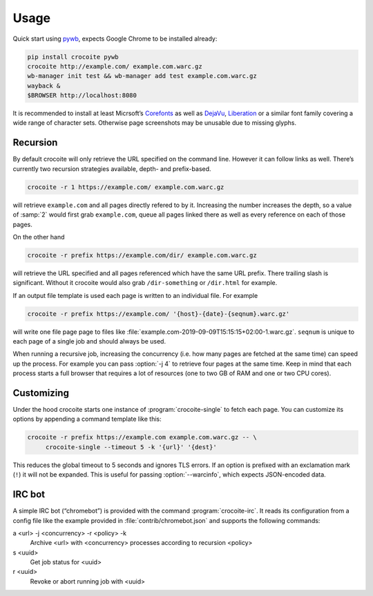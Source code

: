 Usage
-----

Quick start using pywb_, expects Google Chrome to be installed already:

.. code:: bash

    pip install crocoite pywb
    crocoite http://example.com/ example.com.warc.gz
    wb-manager init test && wb-manager add test example.com.warc.gz
    wayback &
    $BROWSER http://localhost:8080

.. _pywb: https://github.com/ikreymer/pywb

It is recommended to install at least Micrsoft’s Corefonts_ as well as DejaVu_,
Liberation_ or a similar font family covering a wide range of character sets.
Otherwise page screenshots may be unusable due to missing glyphs.

.. _Corefonts: http://corefonts.sourceforge.net/
.. _DejaVu: https://dejavu-fonts.github.io/
.. _Liberation: https://pagure.io/liberation-fonts

Recursion
^^^^^^^^^

By default crocoite will only retrieve the URL specified on the command line.
However it can follow links as well. There’s currently two recursion strategies
available, depth- and prefix-based.

.. code:: bash

   crocoite -r 1 https://example.com/ example.com.warc.gz

will retrieve ``example.com`` and all pages directly refered to by it.
Increasing the number increases the depth, so a value of :samp:`2` would first grab
``example.com``, queue all pages linked there as well as every reference on
each of those pages.

On the other hand

.. code:: bash

   crocoite -r prefix https://example.com/dir/ example.com.warc.gz

will retrieve the URL specified and all pages referenced which have the same
URL prefix. There trailing slash is significant. Without it crocoite would also
grab ``/dir-something`` or ``/dir.html`` for example.

If an output file template is used each page is written to an individual file. For example

.. code:: bash

   crocoite -r prefix https://example.com/ '{host}-{date}-{seqnum}.warc.gz'

will write one file page page to files like
:file:`example.com-2019-09-09T15:15:15+02:00-1.warc.gz`. ``seqnum`` is unique to
each page of a single job and should always be used.

When running a recursive job, increasing the concurrency (i.e. how many pages
are fetched at the same time) can speed up the process. For example you can
pass :option:`-j 4` to retrieve four pages at the same time. Keep in mind that each
process starts a full browser that requires a lot of resources (one to two GB
of RAM and one or two CPU cores).

Customizing
^^^^^^^^^^^

Under the hood crocoite starts one instance of :program:`crocoite-single` to fetch
each page. You can customize its options by appending a command template like
this:

.. code:: bash

   crocoite -r prefix https://example.com example.com.warc.gz -- \
        crocoite-single --timeout 5 -k '{url}' '{dest}'

This reduces the global timeout to 5 seconds and ignores TLS errors. If an
option is prefixed with an exclamation mark (``!``) it will not be expanded.
This is useful for passing :option:`--warcinfo`, which expects JSON-encoded data.

IRC bot
^^^^^^^

A simple IRC bot (“chromebot”) is provided with the command :program:`crocoite-irc`.
It reads its configuration from a config file like the example provided in
:file:`contrib/chromebot.json` and supports the following commands:

a <url> -j <concurrency> -r <policy> -k
    Archive <url> with <concurrency> processes according to recursion <policy>
s <uuid>
    Get job status for <uuid>
r <uuid>
    Revoke or abort running job with <uuid>
